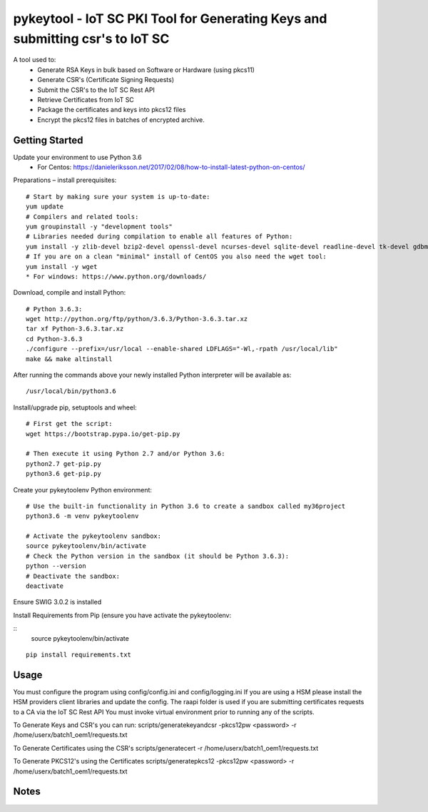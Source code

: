 ==============================================================================
pykeytool - IoT SC PKI Tool for Generating Keys and submitting csr's to IoT SC
==============================================================================

A tool used to:
    * Generate RSA Keys in bulk based on Software or Hardware (using pkcs11)
    * Generate CSR's (Certificate Signing Requests)
    * Submit the CSR's to the IoT SC Rest API
    * Retrieve Certificates from IoT SC
    * Package the certificates and keys into pkcs12 files
    * Encrypt the pkcs12 files in batches of encrypted archive.

Getting Started
---------------
Update your environment to use Python 3.6
    * For Centos: https://danieleriksson.net/2017/02/08/how-to-install-latest-python-on-centos/

Preparations – install prerequisites::

    # Start by making sure your system is up-to-date:
    yum update
    # Compilers and related tools:
    yum groupinstall -y "development tools"
    # Libraries needed during compilation to enable all features of Python:
    yum install -y zlib-devel bzip2-devel openssl-devel ncurses-devel sqlite-devel readline-devel tk-devel gdbm-devel db4-devel libpcap-devel xz-devel expat-devel
    # If you are on a clean "minimal" install of CentOS you also need the wget tool:
    yum install -y wget
    * For windows: https://www.python.org/downloads/

Download, compile and install Python::

    # Python 3.6.3:
    wget http://python.org/ftp/python/3.6.3/Python-3.6.3.tar.xz
    tar xf Python-3.6.3.tar.xz
    cd Python-3.6.3
    ./configure --prefix=/usr/local --enable-shared LDFLAGS="-Wl,-rpath /usr/local/lib"
    make && make altinstall

After running the commands above your newly installed Python interpreter will be available as::

    /usr/local/bin/python3.6

Install/upgrade pip, setuptools and wheel::

    # First get the script:
    wget https://bootstrap.pypa.io/get-pip.py

    # Then execute it using Python 2.7 and/or Python 3.6:
    python2.7 get-pip.py
    python3.6 get-pip.py

Create your pykeytoolenv Python environment::

    # Use the built-in functionality in Python 3.6 to create a sandbox called my36project
    python3.6 -m venv pykeytoolenv

    # Activate the pykeytoolenv sandbox:
    source pykeytoolenv/bin/activate
    # Check the Python version in the sandbox (it should be Python 3.6.3):
    python --version
    # Deactivate the sandbox:
    deactivate

Ensure SWIG 3.0.2 is installed


Install Requirements from Pip (ensure you have activate the pykeytoolenv:

::
    source pykeytoolenv/bin/activate

::

    pip install requirements.txt


Usage
-----
You must configure the program using config/config.ini and config/logging.ini
If you are using a HSM please install the HSM providers client libraries and update the config.
The raapi folder is used if you are submitting certificates requests to a CA via the IoT SC Rest API
You must invoke virtual environment prior to running any of the scripts.

To Generate Keys and CSR's you can run:
scripts/generatekeyandcsr -pkcs12pw <password> -r /home/userx/batch1_oem1/requests.txt

To Generate Certificates using the CSR's
scripts/generatecert -r /home/userx/batch1_oem1/requests.txt

To Generate PKCS12's using the Certificates
scripts/generatepkcs12 -pkcs12pw <password> -r /home/userx/batch1_oem1/requests.txt

Notes
-----
